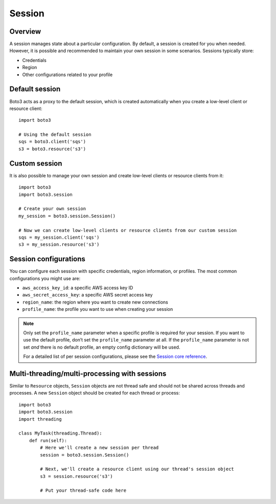 .. _guide_session:

Session
=======

Overview
---------

A session manages state about a particular configuration. By default, a session is created for you when needed. However, it is possible and recommended to maintain your own session in some scenarios. Sessions typically store:

* Credentials
* Region
* Other configurations related to your profile


Default session
----------------

Boto3 acts as a proxy to the default session, which is created automatically when you create a low-level client or resource client:: 

    import boto3

    # Using the default session
    sqs = boto3.client('sqs')
    s3 = boto3.resource('s3')


Custom session
---------------

It is also possible to manage your own session and create low-level clients or resource clients from it::


    import boto3
    import boto3.session

    # Create your own session
    my_session = boto3.session.Session()

    # Now we can create low-level clients or resource clients from our custom session
    sqs = my_session.client('sqs')
    s3 = my_session.resource('s3')


Session configurations
------------------------

You can configure each session with specific credentials, region information, or profiles. The most common configurations you might use are: 

* ``aws_access_key_id``: a specific AWS access key ID
* ``aws_secret_access_key``: a specific AWS secret access key
* ``region_name``: the region where you want to create new connections
* ``profile_name``: the profile you want to use when creating your session


.. note:: 
    Only set the ``profile_name`` parameter when a specific profile is required for your session. If you want to use the default profile, don’t set the ``profile_name`` parameter at all. If the ``profile_name`` parameter is not set *and* there is no default profile, an empty config dictionary will be used. 

    For a detailed list of per session configurations, please see the `Session core reference <https://boto3.amazonaws.com/v1/documentation/api/latest/reference/core/session.html>`_.


Multi-threading/multi-processing with sessions
-----------------------------------------------

Similar to ``Resource`` objects, ``Session`` objects are not thread safe and should not be shared across threads and processes. A new ``Session`` object should be created for each thread or process::


    import boto3
    import boto3.session
    import threading

    class MyTask(threading.Thread):
        def run(self):
            # Here we'll create a new session per thread
            session = boto3.session.Session()
            
            # Next, we'll create a resource client using our thread's session object
            s3 = session.resource('s3')
            
            # Put your thread-safe code here

